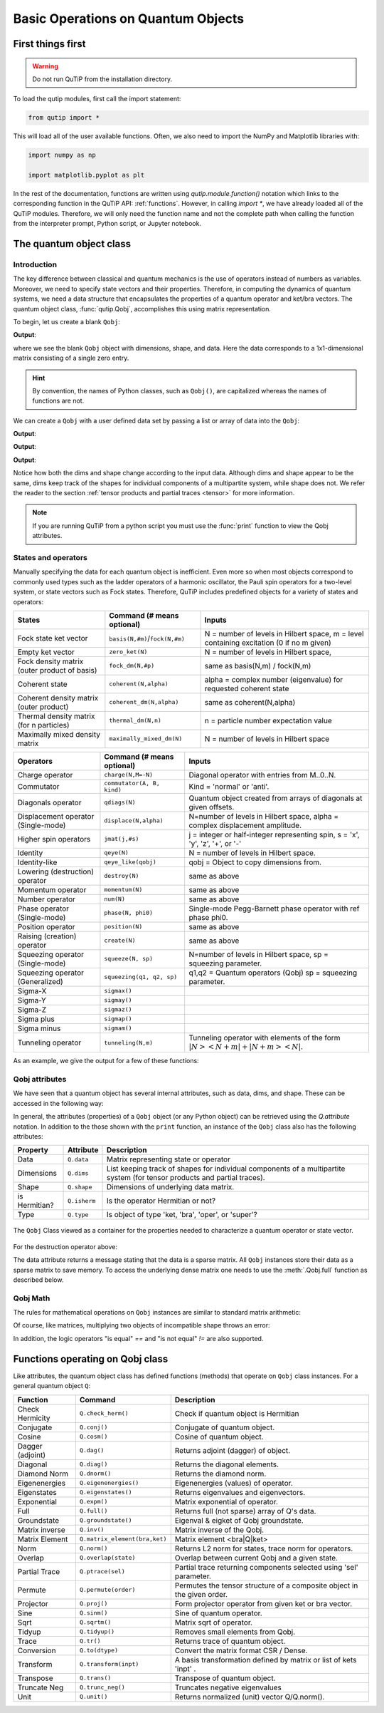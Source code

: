 .. _basics:

************************************
Basic Operations on Quantum Objects
************************************

.. _basics-first:

First things first
==================

.. warning:: Do not run QuTiP from the installation directory.

To load the qutip modules, first call the import statement:

.. code-block:: Python

   from qutip import *

This will load all of the user available functions. Often, we also need to import the NumPy and Matplotlib libraries with:

.. code-block:: Python

   import numpy as np

   import matplotlib.pyplot as plt

In the rest of the documentation, functions are written using `qutip.module.function()` notation which links to the corresponding function in the QuTiP API: :ref:`functions`. However, in calling `import *`, we have already loaded all of the QuTiP modules. Therefore, we will only need the function name and not the complete path when calling the function from the interpreter prompt, Python script, or Jupyter notebook.

.. _basics-qobj:

The quantum object class
========================

.. _basics-qobj-intro:

Introduction
---------------

The key difference between classical and quantum mechanics is the use of operators instead of numbers as variables. Moreover, we need to specify state vectors and their properties. Therefore, in computing the dynamics of quantum systems, we need a data structure that encapsulates the properties of a quantum operator and ket/bra vectors. The quantum object class, :func:`qutip.Qobj`, accomplishes this using matrix representation.

To begin, let us create a blank ``Qobj``:

.. testcode:: [basics]

    print(Qobj())

**Output**:

.. testoutput:: [basics]
    :options: +NORMALIZE_WHITESPACE

    Quantum object: dims = [[1], [1]], shape = (1, 1), type = bra
    Qobj data =
    [[0.]]


where we see the blank ``Qobj`` object with dimensions, shape, and data. Here the data corresponds to a 1x1-dimensional matrix consisting of a single zero entry.

.. Hint:: By convention, the names of Python classes, such as ``Qobj()``, are capitalized whereas the names of functions are not.

We can create a ``Qobj`` with a user defined data set by passing a list or array of data into the ``Qobj``:

.. testcode:: [basics]

    print(Qobj([[1],[2],[3],[4],[5]]))

**Output**:

.. testoutput:: [basics]
    :options: +NORMALIZE_WHITESPACE

    Quantum object: dims = [[5], [1]], shape = (5, 1), type = ket
    Qobj data =
    [[1.]
    [2.]
    [3.]
    [4.]
    [5.]]

.. testcode:: [basics]

    x = np.array([[1, 2, 3, 4, 5]])
    print(Qobj(x))

**Output**:

.. testoutput:: [basics]
    :options: +NORMALIZE_WHITESPACE

    Quantum object: dims = [[1], [5]], shape = (1, 5), type = bra
    Qobj data =
    [[1. 2. 3. 4. 5.]]

.. testcode:: [basics]
    :hide:

    np.random.seed(42)

.. testcode:: [basics]

    r = np.random.rand(4, 4)
    print(Qobj(r))

**Output**:

.. testoutput:: [basics]
    :options: +NORMALIZE_WHITESPACE

    Quantum object: dims = [[4], [4]], shape = (4, 4), type = oper, isherm = False
    Qobj data =
    [[0.37454012 0.95071431 0.73199394 0.59865848]
     [0.15601864 0.15599452 0.05808361 0.86617615]
     [0.60111501 0.70807258 0.02058449 0.96990985]
     [0.83244264 0.21233911 0.18182497 0.18340451]]

Notice how both the dims and shape change according to the input data.  Although dims and shape appear to be the same,
dims keep track of the shapes for individual components of a multipartite system, while shape does not. We refer the reader to the section
:ref:`tensor products and partial traces <tensor>` for more information.

.. note:: If you are running QuTiP from a python script you must use the :func:`print` function to view the Qobj attributes.

.. _basics-qobj-states:

States and operators
---------------------

Manually specifying the data for each quantum object is inefficient. Even more so when most objects correspond to commonly used
types such as the
ladder operators of a harmonic oscillator, the Pauli spin operators for a two-level system, or state vectors such as Fock states.
Therefore, QuTiP includes predefined objects for a variety of states and operators:

.. cssclass:: table-striped

+--------------------------+----------------------------------+----------------------------------------+
| States                   | Command (# means optional)       | Inputs                                 |
+==========================+==================================+========================================+
| Fock state ket vector    | ``basis(N,#m)``/``fock(N,#m)``   | N = number of levels in Hilbert space, |
|                          |                                  | m = level containing excitation        |
|                          |                                  | (0 if no m given)                      |
+--------------------------+----------------------------------+----------------------------------------+
| Empty ket vector         | ``zero_ket(N)``                  | N = number of levels in Hilbert space, |
+--------------------------+----------------------------------+----------------------------------------+
| Fock density matrix      | ``fock_dm(N,#p)``                | same as basis(N,m) / fock(N,m)         |
| (outer product of basis) |                                  |                                        |
+--------------------------+----------------------------------+----------------------------------------+
| Coherent state           | ``coherent(N,alpha)``            | alpha = complex number (eigenvalue)    |
|                          |                                  | for requested coherent state           |
+--------------------------+----------------------------------+----------------------------------------+
| Coherent density matrix  | ``coherent_dm(N,alpha)``         | same as coherent(N,alpha)              |
| (outer product)          |                                  |                                        |
+--------------------------+----------------------------------+----------------------------------------+
| Thermal density matrix   | ``thermal_dm(N,n)``              | n = particle number expectation value  |
| (for n particles)        |                                  |                                        |
+--------------------------+----------------------------------+----------------------------------------+
| Maximally mixed density  | ``maximally_mixed_dm(N)``        | N = number of levels in Hilbert space  |
| matrix                   |                                  |                                        |
+--------------------------+----------------------------------+----------------------------------------+

.. cssclass:: table-striped

+--------------------------+----------------------------+----------------------------------------+
| Operators                | Command (# means optional) | Inputs                                 |
+==========================+============================+========================================+
| Charge operator          | ``charge(N,M=-N)``         | Diagonal operator with entries         |
|                          |                            | from M..0..N.                          |
+--------------------------+----------------------------+----------------------------------------+
| Commutator               | ``commutator(A, B, kind)`` | Kind = 'normal' or 'anti'.             |
+--------------------------+----------------------------+----------------------------------------+
| Diagonals operator       | ``qdiags(N)``              | Quantum object created from arrays of  |
|                          |                            | diagonals at given offsets.            |
+--------------------------+----------------------------+----------------------------------------+
| Displacement operator    | ``displace(N,alpha)``      | N=number of levels in Hilbert space,   |
| (Single-mode)            |                            | alpha = complex displacement amplitude.|
+--------------------------+----------------------------+----------------------------------------+
| Higher spin operators    | ``jmat(j,#s)``             | j = integer or half-integer            |
|                          |                            | representing spin, s = 'x', 'y', 'z',  |
|                          |                            | '+', or '-'                            |
+--------------------------+----------------------------+----------------------------------------+
| Identity                 | ``qeye(N)``                | N = number of levels in Hilbert space. |
+--------------------------+----------------------------+----------------------------------------+
| Identity-like            | ``qeye_like(qobj)``        | qobj = Object to copy dimensions from. |
+--------------------------+----------------------------+----------------------------------------+
| Lowering (destruction)   | ``destroy(N)``             | same as above                          |
| operator                 |                            |                                        |
+--------------------------+----------------------------+----------------------------------------+
| Momentum operator        | ``momentum(N)``            | same as above                          |
+--------------------------+----------------------------+----------------------------------------+
| Number operator          | ``num(N)``                 | same as above                          |
+--------------------------+----------------------------+----------------------------------------+
| Phase operator           | ``phase(N, phi0)``         | Single-mode Pegg-Barnett phase         |
| (Single-mode)            |                            | operator with ref phase phi0.          |
+--------------------------+----------------------------+----------------------------------------+
| Position operator        | ``position(N)``            | same as above                          |
+--------------------------+----------------------------+----------------------------------------+
| Raising (creation)       | ``create(N)``              | same as above                          |
| operator                 |                            |                                        |
+--------------------------+----------------------------+----------------------------------------+
| Squeezing operator       | ``squeeze(N, sp)``         | N=number of levels in Hilbert space,   |
| (Single-mode)            |                            | sp = squeezing parameter.              |
+--------------------------+----------------------------+----------------------------------------+
| Squeezing operator       | ``squeezing(q1, q2, sp)``  | q1,q2 = Quantum operators (Qobj)       |
| (Generalized)            |                            | sp = squeezing parameter.              |
+--------------------------+----------------------------+----------------------------------------+
| Sigma-X                  | ``sigmax()``               |                                        |
+--------------------------+----------------------------+----------------------------------------+
| Sigma-Y                  | ``sigmay()``               |                                        |
+--------------------------+----------------------------+----------------------------------------+
| Sigma-Z                  | ``sigmaz()``               |                                        |
+--------------------------+----------------------------+----------------------------------------+
| Sigma plus               | ``sigmap()``               |                                        |
+--------------------------+----------------------------+----------------------------------------+
| Sigma minus              | ``sigmam()``               |                                        |
+--------------------------+----------------------------+----------------------------------------+
| Tunneling operator       | ``tunneling(N,m)``         | Tunneling operator with elements of the|
|                          |                            | form :math:`|N><N+m| + |N+m><N|`.      |
+--------------------------+----------------------------+----------------------------------------+

As an example, we give the output for a few of these functions:

.. doctest:: [basics]
  :options: +NORMALIZE_WHITESPACE

   >>> basis(5,3)
   Quantum object: dims = [[5], [1]], shape = (5, 1), type = ket
   Qobj data =
   [[0.]
    [0.]
    [0.]
    [1.]
    [0.]]

   >>> coherent(5,0.5-0.5j)
   Quantum object: dims = [[5], [1]], shape = (5, 1), type = ket
   Qobj data =
   [[ 0.7788017 +0.j        ]
    [ 0.38939142-0.38939142j]
    [ 0.        -0.27545895j]
    [-0.07898617-0.07898617j]
    [-0.04314271+0.j        ]]

   >>> destroy(4)
   Quantum object: dims = [[4], [4]], shape = (4, 4), type = oper, isherm = False
   Qobj data =
   [[0.         1.         0.         0.        ]
    [0.         0.         1.41421356 0.        ]
    [0.         0.         0.         1.73205081]
    [0.         0.         0.         0.        ]]

   >>> sigmaz()
   Quantum object: dims = [[2], [2]], shape = (2, 2), type = oper, isherm = True
   Qobj data =
   [[ 1.  0.]
    [ 0. -1.]]

   >>> jmat(5/2.0,'+')
   Quantum object: dims = [[6], [6]], shape = (6, 6), type = oper, isherm = False
   Qobj data =
   [[0.         2.23606798 0.         0.         0.         0.        ]
    [0.         0.         2.82842712 0.         0.         0.        ]
    [0.         0.         0.         3.         0.         0.        ]
    [0.         0.         0.         0.         2.82842712 0.        ]
    [0.         0.         0.         0.         0.         2.23606798]
    [0.         0.         0.         0.         0.         0.        ]]

.. _basics-qobj-props:

Qobj attributes
---------------

We have seen that a quantum object has several internal attributes, such as data, dims, and shape.  These can be accessed in the following way:

.. doctest:: [basics]
  :options: +NORMALIZE_WHITESPACE

   >>> q = destroy(4)

   >>> q.dims
   [[4], [4]]

   >>> q.shape
   (4, 4)

In general, the attributes (properties) of a ``Qobj`` object (or any Python object) can be retrieved using the `Q.attribute` notation.
In addition to the those shown with the ``print`` function, an instance of the ``Qobj`` class also has the following attributes:

.. cssclass:: table-striped

+---------------+---------------+----------------------------------------+
| Property      | Attribute     | Description                            |
+===============+===============+========================================+
| Data          | ``Q.data``    | Matrix representing state or operator  |
+---------------+---------------+----------------------------------------+
| Dimensions    | ``Q.dims``    | List keeping track of shapes for       |
|               |               | individual components of a             |
|               |               | multipartite system (for tensor        |
|               |               | products and partial traces).          |
+---------------+---------------+----------------------------------------+
| Shape         | ``Q.shape``   | Dimensions of underlying data matrix.  |
+---------------+---------------+----------------------------------------+
| is Hermitian? | ``Q.isherm``  | Is the operator Hermitian or not?      |
+---------------+---------------+----------------------------------------+
| Type          | ``Q.type``    | Is object of type 'ket, 'bra',         |
|               |               | 'oper', or 'super'?                    |
+---------------+---------------+----------------------------------------+

.. figure:: quide-basics-qobj-box.png
   :align: center
   :width: 3.5in

   The ``Qobj`` Class viewed as a container for the properties needed to characterize a quantum operator or state vector.


For the destruction operator above:

.. doctest:: [basics]
  :options: +NORMALIZE_WHITESPACE

    >>> q.type
    'oper'

    >>> q.isherm
    False

    >>> q.data
    <4x4 sparse matrix of type '<class 'numpy.complex128'>'
	   with 3 stored elements in Compressed Sparse Row format>



The data attribute returns a message stating that the data is a sparse matrix. All ``Qobj`` instances store their data as a sparse matrix to save memory.
To access the underlying dense matrix one needs to use the :meth:`.Qobj.full` function as described below.

.. _basics-qobj-math:

Qobj Math
----------

The rules for mathematical operations on ``Qobj`` instances are similar to standard matrix arithmetic:

.. doctest:: [basics]
  :options: +NORMALIZE_WHITESPACE

    >>> q = destroy(4)

    >>> x = sigmax()

    >>> q + 5
    Quantum object: dims = [[4], [4]], shape = (4, 4), type = oper, isherm = False
    Qobj data =
    [[5.         1.         0.         0.        ]
     [0.         5.         1.41421356 0.        ]
     [0.         0.         5.         1.73205081]
     [0.         0.         0.         5.        ]]

    >>> x * x
    Quantum object: dims = [[2], [2]], shape = (2, 2), type = oper, isherm = True
    Qobj data =
    [[1. 0.]
     [0. 1.]]

    >>> q ** 3
    Quantum object: dims = [[4], [4]], shape = (4, 4), type = oper, isherm = False
    Qobj data =
    [[0.         0.         0.         2.44948974]
     [0.         0.         0.         0.        ]
     [0.         0.         0.         0.        ]
     [0.         0.         0.         0.        ]]

    >>> x / np.sqrt(2)
    Quantum object: dims = [[2], [2]], shape = (2, 2), type = oper, isherm = True
    Qobj data =
    [[0.         0.70710678]
     [0.70710678 0.        ]]


Of course, like matrices, multiplying two objects of incompatible shape throws an error:

.. doctest:: [basics]
  :options: +SKIP

    >>> print(q * x)
    ------------------------------------------------------------------
    TypeError                        Traceback (most recent call last)
    <ipython-input-33-0b599f41213e> in <module>
    ----> 1 print(q * x)

    ~/Documents/qutip_dev/qutip/qutip/qobj.py in __mul__(self, other)
        553
        554             else:
    --> 555                 raise TypeError("Incompatible Qobj shapes")
        556
        557         elif isinstance(other, np.ndarray):

    TypeError: Incompatible Qobj shapes


In addition, the logic operators "is equal" `==` and "is not equal" `!=` are also supported.

.. _basics-functions:

Functions operating on Qobj class
==================================

Like attributes, the quantum object class has defined functions (methods) that operate on ``Qobj`` class instances. For a general quantum object ``Q``:

.. cssclass:: table-striped

+-----------------+-------------------------------+----------------------------------------+
| Function        | Command                       | Description                            |
+=================+===============================+========================================+
| Check Hermicity | ``Q.check_herm()``            | Check if quantum object is Hermitian   |
+-----------------+-------------------------------+----------------------------------------+
| Conjugate       | ``Q.conj()``                  | Conjugate of quantum object.           |
+-----------------+-------------------------------+----------------------------------------+
| Cosine          | ``Q.cosm()``                  | Cosine of quantum object.              |
+-----------------+-------------------------------+----------------------------------------+
| Dagger (adjoint)| ``Q.dag()``                   | Returns adjoint (dagger) of object.    |
+-----------------+-------------------------------+----------------------------------------+
| Diagonal        | ``Q.diag()``                  | Returns the diagonal elements.         |
+-----------------+-------------------------------+----------------------------------------+
| Diamond Norm    | ``Q.dnorm()``                 | Returns the diamond norm.              |
+-----------------+-------------------------------+----------------------------------------+
| Eigenenergies   | ``Q.eigenenergies()``         | Eigenenergies (values) of operator.    |
+-----------------+-------------------------------+----------------------------------------+
| Eigenstates     | ``Q.eigenstates()``           | Returns eigenvalues and eigenvectors.  |
+-----------------+-------------------------------+----------------------------------------+
| Exponential     | ``Q.expm()``                  | Matrix exponential of operator.        |
+-----------------+-------------------------------+----------------------------------------+
| Full            | ``Q.full()``                  | Returns full (not sparse) array of     |
|                 |                               | Q's data.                              |
+-----------------+-------------------------------+----------------------------------------+
| Groundstate     | ``Q.groundstate()``           | Eigenval & eigket of Qobj groundstate. |
+-----------------+-------------------------------+----------------------------------------+
| Matrix inverse  | ``Q.inv()``                   | Matrix inverse of the Qobj.            |
+-----------------+-------------------------------+----------------------------------------+
| Matrix Element  | ``Q.matrix_element(bra,ket)`` | Matrix element <bra|Q|ket>             |
+-----------------+-------------------------------+----------------------------------------+
| Norm            | ``Q.norm()``                  | Returns L2 norm for states,            |
|                 |                               | trace norm for operators.              |
+-----------------+-------------------------------+----------------------------------------+
| Overlap         | ``Q.overlap(state)``          | Overlap between current Qobj and a     |
|                 |                               | given state.                           |
+-----------------+-------------------------------+----------------------------------------+
| Partial Trace   | ``Q.ptrace(sel)``             | Partial trace returning components     |
|                 |                               | selected using 'sel' parameter.        |
+-----------------+-------------------------------+----------------------------------------+
| Permute         | ``Q.permute(order)``          | Permutes the tensor structure of a     |
|                 |                               | composite object in the given order.   |
+-----------------+-------------------------------+----------------------------------------+
| Projector       | ``Q.proj()``                  | Form projector operator from given     |
|                 |                               | ket or bra vector.                     |
+-----------------+-------------------------------+----------------------------------------+
| Sine            | ``Q.sinm()``                  | Sine of quantum operator.              |
+-----------------+-------------------------------+----------------------------------------+
| Sqrt            | ``Q.sqrtm()``                 | Matrix sqrt of operator.               |
+-----------------+-------------------------------+----------------------------------------+
| Tidyup          | ``Q.tidyup()``                | Removes small elements from Qobj.      |
+-----------------+-------------------------------+----------------------------------------+
| Trace           | ``Q.tr()``                    | Returns trace of quantum object.       |
+-----------------+-------------------------------+----------------------------------------+
| Conversion      | ``Q.to(dtype)``               | Convert the matrix format CSR / Dense. |
+-----------------+-------------------------------+----------------------------------------+
| Transform       | ``Q.transform(inpt)``         | A basis transformation defined by      |
|                 |                               | matrix or list of kets 'inpt' .        |
+-----------------+-------------------------------+----------------------------------------+
| Transpose       | ``Q.trans()``                 | Transpose of quantum object.           |
+-----------------+-------------------------------+----------------------------------------+
| Truncate Neg    | ``Q.trunc_neg()``             | Truncates negative eigenvalues         |
+-----------------+-------------------------------+----------------------------------------+
| Unit            | ``Q.unit()``                  | Returns normalized (unit)              |
|                 |                               | vector Q/Q.norm().                     |
+-----------------+-------------------------------+----------------------------------------+

.. doctest:: [basics]
  :options: +NORMALIZE_WHITESPACE

    >>> basis(5, 3)
    Quantum object: dims = [[5], [1]], shape = (5, 1), type = ket
    Qobj data =
    [[0.]
     [0.]
     [0.]
     [1.]
     [0.]]

    >>> basis(5, 3).dag()
    Quantum object: dims = [[1], [5]], shape = (1, 5), type = bra
    Qobj data =
    [[0. 0. 0. 1. 0.]]

    >>> coherent_dm(5, 1)
    Quantum object: dims = [[5], [5]], shape = (5, 5), type = oper, isherm = True
    Qobj data =
    [[0.36791117 0.36774407 0.26105441 0.14620658 0.08826704]
     [0.36774407 0.36757705 0.26093584 0.14614018 0.08822695]
     [0.26105441 0.26093584 0.18523331 0.10374209 0.06263061]
     [0.14620658 0.14614018 0.10374209 0.05810197 0.035077  ]
     [0.08826704 0.08822695 0.06263061 0.035077   0.0211765 ]]

    >>> coherent_dm(5, 1).diag()
    array([0.36791117, 0.36757705, 0.18523331, 0.05810197, 0.0211765 ])

    >>> coherent_dm(5, 1).full()
    array([[0.36791117+0.j, 0.36774407+0.j, 0.26105441+0.j, 0.14620658+0.j,
            0.08826704+0.j],
           [0.36774407+0.j, 0.36757705+0.j, 0.26093584+0.j, 0.14614018+0.j,
            0.08822695+0.j],
           [0.26105441+0.j, 0.26093584+0.j, 0.18523331+0.j, 0.10374209+0.j,
            0.06263061+0.j],
           [0.14620658+0.j, 0.14614018+0.j, 0.10374209+0.j, 0.05810197+0.j,
            0.035077  +0.j],
           [0.08826704+0.j, 0.08822695+0.j, 0.06263061+0.j, 0.035077  +0.j,
            0.0211765 +0.j]])

    >>> coherent_dm(5, 1).norm()
    1.0000000175063126

    >>> coherent_dm(5, 1).sqrtm()
    Quantum object: dims = [[5], [5]], shape = (5, 5), type = oper, isherm = False
    Qobj data =
    [[0.36791117+3.66778589e-09j 0.36774407-2.13388761e-09j
      0.26105441-1.51480558e-09j 0.14620658-8.48384618e-10j
      0.08826704-5.12182118e-10j]
     [0.36774407-2.13388761e-09j 0.36757705+2.41479965e-09j
      0.26093584-1.11446422e-09j 0.14614018+8.98971115e-10j
      0.08822695+6.40705133e-10j]
     [0.26105441-1.51480558e-09j 0.26093584-1.11446422e-09j
      0.18523331+4.02032413e-09j 0.10374209-3.39161017e-10j
      0.06263061-3.71421368e-10j]
     [0.14620658-8.48384618e-10j 0.14614018+8.98971115e-10j
      0.10374209-3.39161017e-10j 0.05810197+3.36300708e-10j
      0.035077  +2.36883273e-10j]
     [0.08826704-5.12182118e-10j 0.08822695+6.40705133e-10j
      0.06263061-3.71421368e-10j 0.035077  +2.36883273e-10j
      0.0211765 +1.71630348e-10j]]

    >>> coherent_dm(5, 1).tr()
    1.0

    >>> (basis(4, 2) + basis(4, 1)).unit()
    Quantum object: dims = [[4], [1]], shape = (4, 1), type = ket
    Qobj data =
    [[0.        ]
     [0.70710678]
     [0.70710678]
     [0.        ]]
